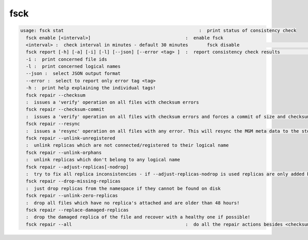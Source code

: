 fsck
----

.. code-block:: text

  usage: fsck stat                                                  :  print status of consistency check
    fsck enable [<interval>]                                   :  enable fsck
    <interval> :  check interval in minutes - default 30 minutes       fsck disable                                               :  disable fsck
    fsck report [-h] [-a] [-i] [-l] [--json] [--error <tag> ]  :  report consistency check results                                                               -a :  break down statistics per filesystem
    -i :  print concerned file ids
    -l :  print concerned logical names
    --json :  select JSON output format
    --error :  select to report only error tag <tag>
    -h :  print help explaining the individual tags!
    fsck repair --checksum
    :  issues a 'verify' operation on all files with checksum errors
    fsck repair --checksum-commit
    :  issues a 'verify' operation on all files with checksum errors and forces a commit of size and checksum to the MGM
    fsck repair --resync
    :  issues a 'resync' operation on all files with any error. This will resync the MGM meta data to the storage node and will clean-up 'ghost' entries in the FST meta data cache.
    fsck repair --unlink-unregistered
    :  unlink replicas which are not connected/registered to their logical name
    fsck repair --unlink-orphans
    :  unlink replicas which don't belong to any logical name
    fsck repair --adjust-replicas[-nodrop]
    :  try to fix all replica inconsistencies - if --adjust-replicas-nodrop is used replicas are only added but never removed!
    fsck repair --drop-missing-replicas
    :  just drop replicas from the namespace if they cannot be found on disk
    fsck repair --unlink-zero-replicas
    :  drop all files which have no replica's attached and are older than 48 hours!
    fsck repair --replace-damaged-replicas
    :  drop the damaged replica of the file and recover with a healthy one if possible!
    fsck repair --all                                          :  do all the repair actions besides <checksum-commit>
